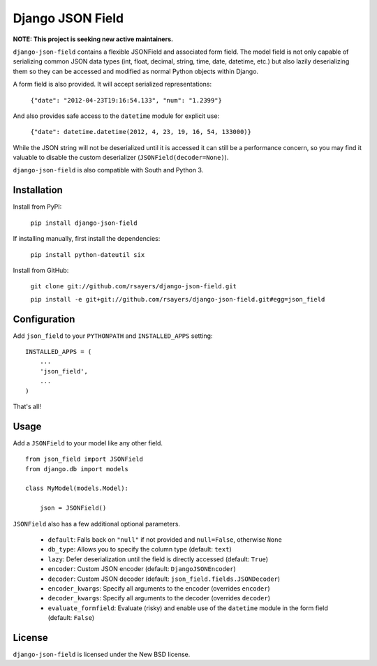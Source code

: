Django JSON Field
=================

**NOTE: This project is seeking new active maintainers.**

``django-json-field`` contains a flexible JSONField and associated form field. The model field is not only capable of serializing common JSON data types (int, float, decimal, string, time, date, datetime, etc.) but also lazily deserializing them so they can be accessed and modified as normal Python objects within Django.

A form field is also provided. It will accept serialized representations:

    ``{"date": "2012-04-23T19:16:54.133", "num": "1.2399"}``

And also provides safe access to the ``datetime`` module for explicit use:

    ``{"date": datetime.datetime(2012, 4, 23, 19, 16, 54, 133000)}``

While the JSON string will not be deserialized until it is accessed it can still be a performance concern, so you may find it valuable to disable the custom deserializer (``JSONField(decoder=None)``).

``django-json-field`` is also compatible with South and Python 3.

Installation
------------

Install from PyPI:

    ``pip install django-json-field``

If installing manually, first install the dependencies:

    ``pip install python-dateutil six``

Install from GitHub:

    ``git clone git://github.com/rsayers/django-json-field.git``

    ``pip install -e git+git://github.com/rsayers/django-json-field.git#egg=json_field``

Configuration
-------------

Add ``json_field`` to your ``PYTHONPATH`` and ``INSTALLED_APPS`` setting:

::

    INSTALLED_APPS = (
        ...
        'json_field',
        ...
    )

That's all!

Usage
-----

Add a ``JSONField`` to your model like any other field.

::

    from json_field import JSONField
    from django.db import models
    
    class MyModel(models.Model):
    
        json = JSONField()

``JSONField`` also has a few additional optional parameters.

 - ``default``: Falls back on ``"null"`` if not provided and ``null=False``, otherwise ``None``
 - ``db_type``: Allows you to specify the column type (default: ``text``)
 - ``lazy``: Defer deserialization until the field is directly accessed (default: ``True``)
 - ``encoder``: Custom JSON encoder (default: ``DjangoJSONEncoder``)
 - ``decoder``: Custom JSON decoder (default: ``json_field.fields.JSONDecoder``)
 - ``encoder_kwargs``: Specify all arguments to the encoder (overrides ``encoder``)
 - ``decoder_kwargs``: Specify all arguments to the decoder (overrides ``decoder``)
 - ``evaluate_formfield``: Evaluate (risky) and enable use of the ``datetime`` module in the form field (default: ``False``)

License
-------

``django-json-field`` is licensed under the New BSD license.
